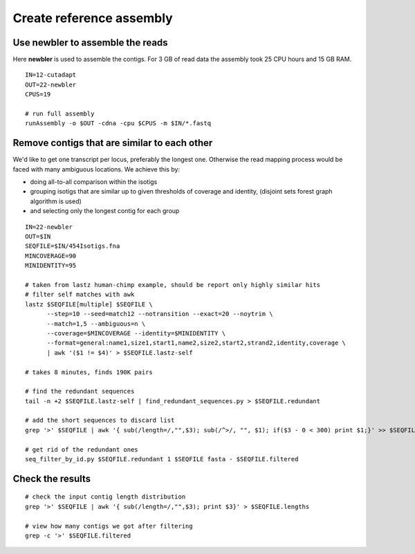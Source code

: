 Create reference assembly
=========================

Use newbler to assemble the reads
^^^^^^^^^^^^^^^^^^^^^^^^^^^^^^^^^
Here **newbler** is used to assemble the contigs. For 3 GB of read data the assembly took 25 CPU hours and 15 GB RAM.

::

    IN=12-cutadapt
    OUT=22-newbler
    CPUS=19

    # run full assembly 
    runAssembly -o $OUT -cdna -cpu $CPUS -m $IN/*.fastq


Remove contigs that are similar to each other
^^^^^^^^^^^^^^^^^^^^^^^^^^^^^^^^^^^^^^^^^^^^^
We'd like to get one transcript per locus, preferably the longest one. Otherwise the read mapping
process would be faced with many ambiguous locations. We achieve this by:

- doing all-to-all comparison within the isotigs
- grouping isotigs that are similar up to given thresholds of coverage and identity,
  (disjoint sets forest graph algorithm is used)
- and selecting only the longest contig for each group

::

    IN=22-newbler
    OUT=$IN
    SEQFILE=$IN/454Isotigs.fna 
    MINCOVERAGE=90
    MINIDENTITY=95

    # taken from lastz human-chimp example, should be report only highly similar hits
    # filter self matches with awk
    lastz $SEQFILE[multiple] $SEQFILE \
          --step=10 --seed=match12 --notransition --exact=20 --noytrim \
          --match=1,5 --ambiguous=n \
          --coverage=$MINCOVERAGE --identity=$MINIDENTITY \
          --format=general:name1,size1,start1,name2,size2,start2,strand2,identity,coverage \
          | awk '($1 != $4)' > $SEQFILE.lastz-self

    # takes 8 minutes, finds 190K pairs

    # find the redundant sequences
    tail -n +2 $SEQFILE.lastz-self | find_redundant_sequences.py > $SEQFILE.redundant

    # add the short sequences to discard list
    grep '>' $SEQFILE | awk '{ sub(/length=/,"",$3); sub(/^>/, "", $1); if($3 - 0 < 300) print $1;}' >> $SEQFILE.redundant

    # get rid of the redundant ones
    seq_filter_by_id.py $SEQFILE.redundant 1 $SEQFILE fasta - $SEQFILE.filtered


Check the results
^^^^^^^^^^^^^^^^^

:: 

    # check the input contig length distribution
    grep '>' $SEQFILE | awk '{ sub(/length=/,"",$3); print $3}' > $SEQFILE.lengths

    # view how many contigs we got after filtering
    grep -c '>' $SEQFILE.filtered

